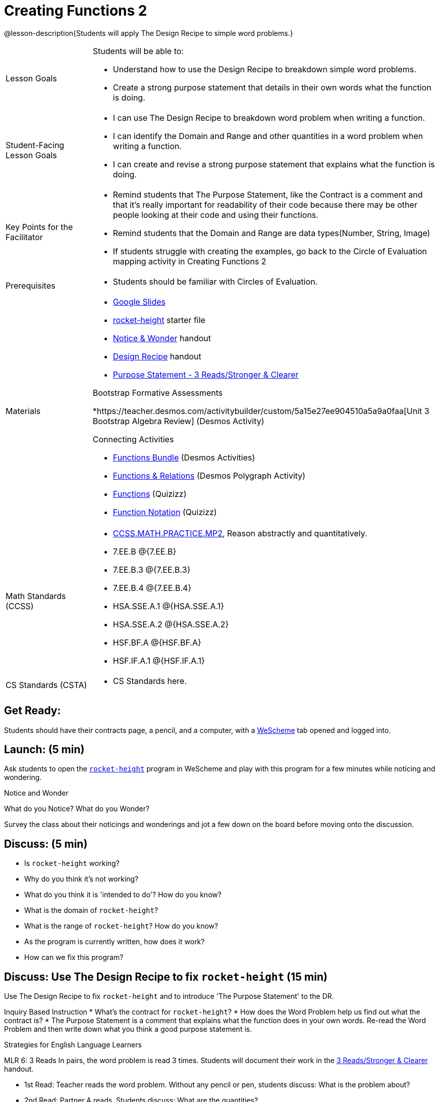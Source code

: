 = Creating Functions 2

@lesson-description{Students will apply The Design Recipe to simple word problems.}


[.left-header,cols="20a,80a", stripes=none]
|===
|Lesson Goals
|Students will be able to:

* Understand how to use the Design Recipe to breakdown simple word problems.
* Create a strong purpose statement that details in their own words what the function is doing.

|Student-Facing Lesson Goals
|
* I can use The Design Recipe to breakdown word problem when writing a function.
* I can identify the Domain and Range and other quantities in a word problem when writing a function.
* I can create and revise a strong purpose statement that explains what the function is doing.

|Key Points for the Facilitator
|

* Remind students that The Purpose Statement, like the Contract is a comment and that it's really important for readability of their code because there may be other people looking at their code and using their functions.
* Remind students that the Domain and Range are data types(Number, String, Image)
* If students struggle with creating the examples, go back to the Circle of Evaluation mapping activity in Creating Functions 2

|Prerequisites
|

* Students should be familiar with Circles of Evaluation.

|Materials
|

* https://docs.google.com/presentation/d/1jZ42nPILZIrv0FWiAh7h7tWVQcJ1r6_DxzlDOXXDo_s/edit?usp=sharing[Google Slides]
* https://www.wescheme.org/openEditor?publicId=LGTVNvzrax[rocket-height] starter file
* https://docs.google.com/document/d/1hNMUXcMRWgKllc7SOzzqaTR48RiWbXg8RvG9rtl3SuU/edit?usp=sharing[Notice & Wonder] handout
* https://docs.google.com/document/d/1GQw-EJAw54BK04SMp_4jPtGGt4IojsUA7oXfz9TRm8Y/edit[Design Recipe] handout
* https://docs.google.com/document/d/16xiKkaB6GYUv95ug7-o3QubnmX7oZnm03J1AJTtH_2k/copy[Purpose Statement - 3 Reads/Stronger & Clearer]

Bootstrap Formative Assessments

*https://teacher.desmos.com/activitybuilder/custom/5a15e27ee904510a5a9a0faa[Unit 3 Bootstrap Algebra Review] (Desmos Activity)

Connecting Activities

* https://teacher.desmos.com/functions[Functions Bundle] (Desmos Activities)
* https://teacher.desmos.com/polygraph/custom/560ad28e9e65da5615091edb[Functions & Relations] (Desmos Polygraph Activity)
* https://quizizz.com/admin/quiz/582b7390e8e0c0c201647d9d/functions[Functions] (Quizizz)
* https://quizizz.com/admin/quiz/582f0e34b805cc5c6608d326/function-notation[Function Notation] (Quizizz)

|===

[.left-header,cols="20a,80a", stripes=none]
|===
|Math Standards (CCSS)
|
* http://www.corestandards.org/Math/Practice/MP2[CCSS.MATH.PRACTICE.MP2],
Reason abstractly and quantitatively.
* 7.EE.B @{7.EE.B}
* 7.EE.B.3 @{7.EE.B.3}
* 7.EE.B.4 @{7.EE.B.4}
* HSA.SSE.A.1 @{HSA.SSE.A.1}
* HSA.SSE.A.2 @{HSA.SSE.A.2}
* HSF.BF.A @{HSF.BF.A}
* HSF.IF.A.1 @{HSF.IF.A.1}



|CS Standards (CSTA)
|
* CS Standards here.
|===


== Get Ready:

Students should have their contracts page, a pencil, and a computer, with a https://www.wescheme.org[WeScheme] tab opened and logged into.

== Launch: (5 min)

Ask students to open the https://www.wescheme.org/openEditor?publicId=LGTVNvzrax[`rocket-height`] program in WeScheme and play with this program for a few minutes while noticing and wondering.

[.notice-box]
.Notice and Wonder
****
What do you Notice?  What do you Wonder? 
****

Survey the class about their noticings and wonderings and jot a few down on the board before moving onto the discussion.

== Discuss: (5 min)

* Is `rocket-height` working?
* Why do you think it's not working?
* What do you think it is 'intended to do'? How do you know?
* What is the domain of `rocket-height`?
* What is the range of `rocket-height`? How do you know?
* As the program is currently written, how does it work?
* How can we fix this program?


== Discuss: Use The Design Recipe to fix `rocket-height` (15 min)
Use The Design Recipe to fix `rocket-height` and to introduce 'The Purpose Statement' to the DR.

Inquiry Based Instruction
* What's the contract for `rocket-height`?
* How does the Word Problem help us find out what the contract is?
* The Purpose Statement is a comment that explains what the function does in your own words. Re-read the Word Problem and then write down what you think a good purpose statement is.

[.strategy-box]
.Strategies for English Language Learners
****
MLR 6: 3 Reads 
In pairs, the word problem is read 3 times. Students will document their work in the https://docs.google.com/document/d/16xiKkaB6GYUv95ug7-o3QubnmX7oZnm03J1AJTtH_2k/copy[3 Reads/Stronger & Clearer] handout.

* 1st Read: Teacher reads the word problem. Without any pencil or pen, students discuss: What is the problem about? 
* 2nd Read: Partner A reads. Students discuss: What are the quantities?
* 3rd Read: Partner B reads. What is a good purpose statement?
****

[.strategy-box]
.Strategies for English Language Learners
****
MLR 1: Stronger and Clearer Each Time 
Using the https://docs.google.com/document/d/16xiKkaB6GYUv95ug7-o3QubnmX7oZnm03J1AJTtH_2k/copy[3 Reads/Stronger & Clearer] handout, students will switch partners 3 times.

* 1st new partner: Read their purpose statements to each other & revise the purpose statement to be stronger and clearer.
* 2nd new partner: Repeat.
* 3rd new partner: Repeat.
****

Now that the students have revised and refined their Purpose Statement, have them write The Contract and Purpose statement in the https://docs.google.com/document/d/1GQw-EJAw54BK04SMp_4jPtGGt4IojsUA7oXfz9TRm8Y/view[Design Recipe] handout.

Write 2 EXAMPLES & The Definition

* Given The Contract and Purpose statement, write 2 examples of `rocket-height`
* Circle and Label what's changing in the 2 examples. What's a good variable name for what's changing?
* Write the `define` line of code that uses the decided upon variable name.
* Once the enter Design Recipe has been completed in the workbook, and the teacher has checked it for accuracy, then allow the students to type the code into the program to fix the `rocket-height` function.

== Explore: (10 min)

Now that `rocket-height` is working correctly, explore the rest of the file and try the following:

* remove the comment from before the `(start rocket-height)` and test the program.
* put the comment back in front of `(start rocket-height)`, remove the comment from `(graph rocket-height)`, and test the program.
* put the comment back in front of `(graph rocket-height)`, remove the comment from `(space rocket-height)`, and test the program.
* put the comment back in front of `(space rocket-height)`, remove the comment from `(everything rocket-height)`, and test the program.
* Challenge: Explore the 3 variations of the program and try and get the rocket to blast off faster and reach the edge of the observable universe.


== Practice: (15 min)
Use https://docs.google.com/document/d/1GQw-EJAw54BK04SMp_4jPtGGt4IojsUA7oXfz9TRm8Y/edit[the Design Recipe handout] to write each of the following functions. Make sure to include:

* The Contract & Purpose Statement
* 2 EXAMPLES
* The Definition

Practice:
* Define a function ’purple-star’, that takes in the size of the star and produces an outlined, purple star of the given size.
* Define a function ’spot’, that takes in a color and produces a solid circle of radius 50, filled in with that color
To find the average of two numbers, they should be added together and divided by two. Define a function ’average’, which takes in two numbers and produces their average
* A company logo is a word drawn in big, red letters, rotated some number of degrees. Define a function ’logo’, that takes in a company name and a rotation, and produces a logo for that company
